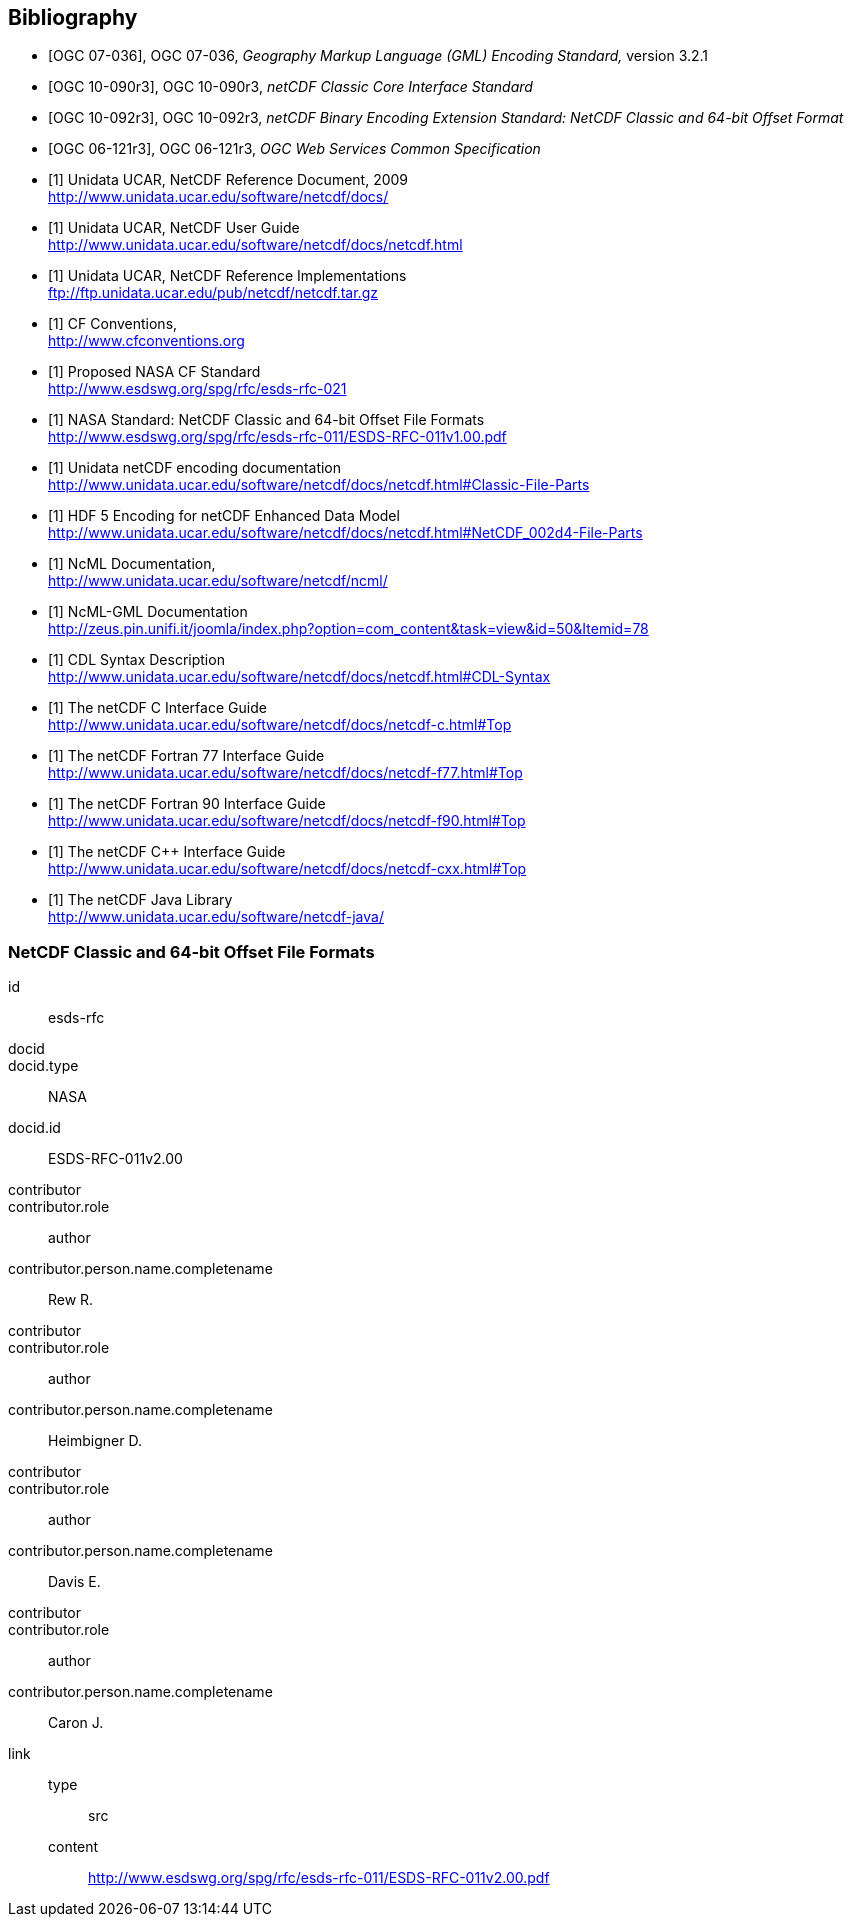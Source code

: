 
[bibliography]
== Bibliography

* [[[ogc07-036, OGC 07-036]]], OGC 07-036, _Geography Markup Language (GML) Encoding Standard,_ version 3.2.1

* [[[ogc10-090r3, OGC 10-090r3]]], OGC 10-090r3, _netCDF Classic Core Interface Standard_

* [[[ogc10-092r3, OGC 10-092r3]]], OGC 10-092r3, _netCDF Binary Encoding Extension Standard: NetCDF Classic and 64-bit Offset Format_

* [[[ogc06-121r3, OGC 06-121r3]]], OGC 06-121r3, _OGC Web Services Common Specification_

* [[[netcdf_refdoc,1]]] Unidata UCAR, NetCDF Reference Document, 2009 +
http://www.unidata.ucar.edu/software/netcdf/docs/

* [[[netcfd_userguide,1]]] Unidata UCAR, NetCDF User Guide +
http://www.unidata.ucar.edu/software/netcdf/docs/netcdf.html

* [[[netcdf_refimpl,1]]] Unidata UCAR, NetCDF Reference Implementations +
ftp://ftp.unidata.ucar.edu/pub/netcdf/netcdf.tar.gz

* [[[cf_conv,1]]] CF Conventions, +
http://www.cfconventions.org

* [[[cf_stand,1]]] Proposed NASA CF Standard +
http://www.esdswg.org/spg/rfc/esds-rfc-021

* [[[netcdf_classic,1]]] NASA Standard: NetCDF Classic and 64-bit Offset File Formats +
http://www.esdswg.org/spg/rfc/esds-rfc-011/ESDS-RFC-011v1.00.pdf

* [[[netcdf_enc,1]]] Unidata netCDF encoding documentation +
http://www.unidata.ucar.edu/software/netcdf/docs/netcdf.html#Classic-File-Parts

* [[[hdf5,1]]] HDF 5 Encoding for netCDF Enhanced Data Model +
http://www.unidata.ucar.edu/software/netcdf/docs/netcdf.html#NetCDF_002d4-File-Parts

* [[[ncml_doc,1]]] NcML Documentation, +
http://www.unidata.ucar.edu/software/netcdf/ncml/

* [[[ncml-gml_doc,1]]] NcML-GML Documentation +
http://zeus.pin.unifi.it/joomla/index.php?option=com_content&task=view&id=50&Itemid=78

* [[[cdl,1]]] CDL Syntax Description +
http://www.unidata.ucar.edu/software/netcdf/docs/netcdf.html#CDL-Syntax

* [[[netcdf_c,1]]] The netCDF C Interface Guide +
http://www.unidata.ucar.edu/software/netcdf/docs/netcdf-c.html#Top

* [[[netcdf_fortran77,1]]] The netCDF Fortran 77 Interface Guide +
http://www.unidata.ucar.edu/software/netcdf/docs/netcdf-f77.html#Top

* [[[netcdf_fortran90,1]]] The netCDF Fortran 90 Interface Guide +
http://www.unidata.ucar.edu/software/netcdf/docs/netcdf-f90.html#Top

* [[[netcdf_cpp,1]]] The netCDF C++ Interface Guide +
http://www.unidata.ucar.edu/software/netcdf/docs/netcdf-cxx.html#Top

* [[[netcdf_java,1]]] The netCDF Java Library +
http://www.unidata.ucar.edu/software/netcdf-java/


[%bibitem]
=== NetCDF Classic and 64-bit Offset File Formats
id:: esds-rfc
docid::
docid.type:: NASA
docid.id:: ESDS-RFC-011v2.00
contributor::
contributor.role:: author
contributor.person.name.completename:: Rew R.
contributor::
contributor.role:: author
contributor.person.name.completename:: Heimbigner D.
contributor::
contributor.role:: author
contributor.person.name.completename:: Davis E.
contributor::
contributor.role:: author
contributor.person.name.completename:: Caron J.
link::
type::: src
content::: http://www.esdswg.org/spg/rfc/esds-rfc-011/ESDS-RFC-011v2.00.pdf
